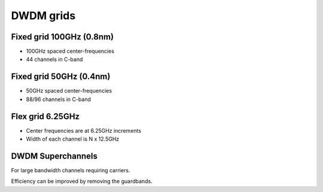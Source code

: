 DWDM grids
+++++++++++++

Fixed grid 100GHz (0.8nm)
===========================

- 100GHz spaced center-frequencies
- 44 channels in C-band

Fixed grid 50GHz (0.4nm)
=========================

- 50GHz spaced center-frequencies
- 88/96 channels in C-band

Flex grid 6.25GHz
====================

- Center frequencies are at 6.25GHz increments
- Width of each channel is N x 12.5GHz

DWDM Superchannels
====================

For large bandwidth channels requiring carriers.

Efficiency can be improved by removing the guardbands.
